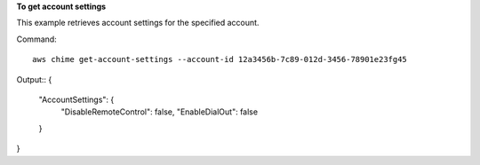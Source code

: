 ﻿**To get account settings**

This example retrieves account settings for the specified account.

Command::

  aws chime get-account-settings --account-id 12a3456b-7c89-012d-3456-78901e23fg45

Output::
{
    "AccountSettings": {
        "DisableRemoteControl": false,
        "EnableDialOut": false
    }
}